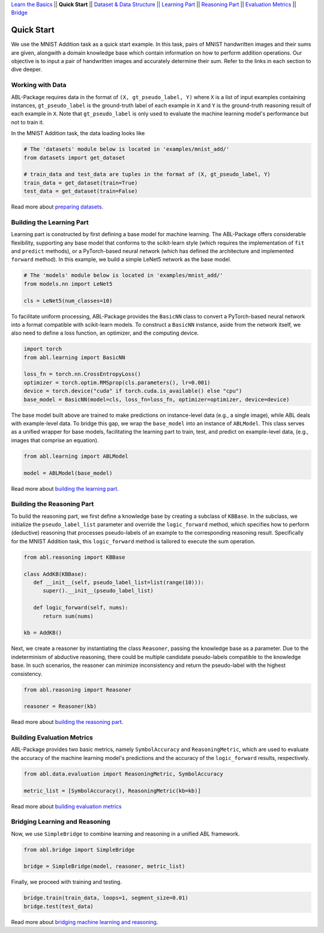 `Learn the Basics <Basics.html>`_ ||
**Quick Start** ||
`Dataset & Data Structure <Datasets.html>`_ ||
`Learning Part <Learning.html>`_ ||
`Reasoning Part <Reasoning.html>`_ ||
`Evaluation Metrics <Evaluation.html>`_ ||
`Bridge <Bridge.html>`_ 

Quick Start
===========

We use the MNIST Addition task as a quick start example. In this task, pairs of MNIST handwritten images and their sums are given, alongwith a domain knowledge base which contain information on how to perform addition operations. Our objective is to input a pair of handwritten images and accurately determine their sum. Refer to the links in each section to dive deeper.

Working with Data
-----------------

ABL-Package requires data in the format of ``(X, gt_pseudo_label, Y)``  where ``X`` is a list of input examples containing instances, 
``gt_pseudo_label`` is the ground-truth label of each example in ``X`` and ``Y`` is the ground-truth reasoning result of each example in ``X``. Note that ``gt_pseudo_label`` is only used to evaluate the machine learning model's performance but not to train it.

In the MNIST Addition task, the data loading looks like

.. code:: python

   # The 'datasets' module below is located in 'examples/mnist_add/'
   from datasets import get_dataset
   
   # train_data and test_data are tuples in the format of (X, gt_pseudo_label, Y)
   train_data = get_dataset(train=True)
   test_data = get_dataset(train=False)

Read more about `preparing datasets <Datasets.html>`_.

Building the Learning Part
--------------------------

Learning part is constructed by first defining a base model for machine learning. The ABL-Package offers considerable flexibility, supporting any base model that conforms to the scikit-learn style (which requires the implementation of ``fit`` and ``predict`` methods), or a PyTorch-based neural network (which has defined the architecture and implemented ``forward`` method).
In this example, we build a simple LeNet5 network as the base model.

.. code:: python

   # The 'models' module below is located in 'examples/mnist_add/'
   from models.nn import LeNet5

   cls = LeNet5(num_classes=10)

To facilitate uniform processing, ABL-Package provides the ``BasicNN`` class to convert a PyTorch-based neural network into a format compatible with scikit-learn models. To construct a ``BasicNN`` instance, aside from the network itself, we also need to define a loss function, an optimizer, and the computing device.

.. code:: python

   import torch
   from abl.learning import BasicNN

   loss_fn = torch.nn.CrossEntropyLoss()
   optimizer = torch.optim.RMSprop(cls.parameters(), lr=0.001)
   device = torch.device("cuda" if torch.cuda.is_available() else "cpu")
   base_model = BasicNN(model=cls, loss_fn=loss_fn, optimizer=optimizer, device=device)

The base model built above are trained to make predictions on instance-level data (e.g., a single image), while ABL deals with example-level data. To bridge this gap, we wrap the ``base_model`` into an instance of ``ABLModel``. This class serves as a unified wrapper for base models, facilitating the learning part to train, test, and predict on example-level data, (e.g., images that comprise an equation).

.. code:: python

   from abl.learning import ABLModel

   model = ABLModel(base_model)

Read more about `building the learning part <Learning.html>`_.

Building the Reasoning Part
---------------------------

To build the reasoning part, we first define a knowledge base by creating a subclass of ``KBBase``. In the subclass, we initialize the ``pseudo_label_list`` parameter and override the ``logic_forward`` method, which specifies how to perform (deductive) reasoning that processes pseudo-labels of an example to the corresponding reasoning result. Specifically for the MNIST Addition task, this ``logic_forward`` method is tailored to execute the sum operation.

.. code:: python

   from abl.reasoning import KBBase

   class AddKB(KBBase):
      def __init__(self, pseudo_label_list=list(range(10))):
         super().__init__(pseudo_label_list)

      def logic_forward(self, nums):
         return sum(nums)

   kb = AddKB()

Next, we create a reasoner by instantiating the class ``Reasoner``, passing the knowledge base as a parameter.
Due to the indeterminism of abductive reasoning, there could be multiple candidate pseudo-labels compatible to the knowledge base. 
In such scenarios, the reasoner can minimize inconsistency and return the pseudo-label with the highest consistency.

.. code:: python

   from abl.reasoning import Reasoner
   
   reasoner = Reasoner(kb)

Read more about `building the reasoning part <Reasoning.html>`_. 

Building Evaluation Metrics
---------------------------

ABL-Package provides two basic metrics, namely ``SymbolAccuracy`` and ``ReasoningMetric``, which are used to evaluate the accuracy of the machine learning model's predictions and the accuracy of the ``logic_forward`` results, respectively.

.. code:: python

   from abl.data.evaluation import ReasoningMetric, SymbolAccuracy

   metric_list = [SymbolAccuracy(), ReasoningMetric(kb=kb)]

Read more about `building evaluation metrics <Evaluation.html>`_

Bridging Learning and Reasoning
---------------------------------------

Now, we use ``SimpleBridge`` to combine learning and reasoning in a unified ABL framework.

.. code:: python

   from abl.bridge import SimpleBridge

   bridge = SimpleBridge(model, reasoner, metric_list)

Finally, we proceed with training and testing.

.. code:: python

   bridge.train(train_data, loops=1, segment_size=0.01)
   bridge.test(test_data)

Read more about `bridging machine learning and reasoning <Bridge.html>`_.
